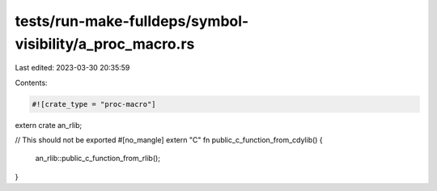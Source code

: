 tests/run-make-fulldeps/symbol-visibility/a_proc_macro.rs
=========================================================

Last edited: 2023-03-30 20:35:59

Contents:

.. code-block:: rs

    #![crate_type = "proc-macro"]

extern crate an_rlib;

// This should not be exported
#[no_mangle]
extern "C" fn public_c_function_from_cdylib() {
    an_rlib::public_c_function_from_rlib();
}


